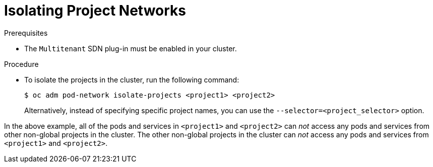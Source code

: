 // Module filename: nw-isolation-multitenant.adoc
//
// Module included in the following assemblies:
// * networking/managing-networking.adoc

[id='nw-isolation-multitenant-{context}']
= Isolating Project Networks

.Prerequisites

* The `Multitenant` SDN plug-in must be enabled in your cluster.


.Procedure

* To isolate the projects in the cluster, run the
following command:
+
----
$ oc adm pod-network isolate-projects <project1> <project2>
----
+
Alternatively, instead of specifying specific project names, you can use the
`--selector=<project_selector>` option.

In the above example, all of the pods and services in `<project1>` and
`<project2>` can _not_ access any pods and services from other non-global
projects in the cluster. The other non-global
projects in the cluster can _not_ access any pods and services from
`<project1>` and `<project2>`.
